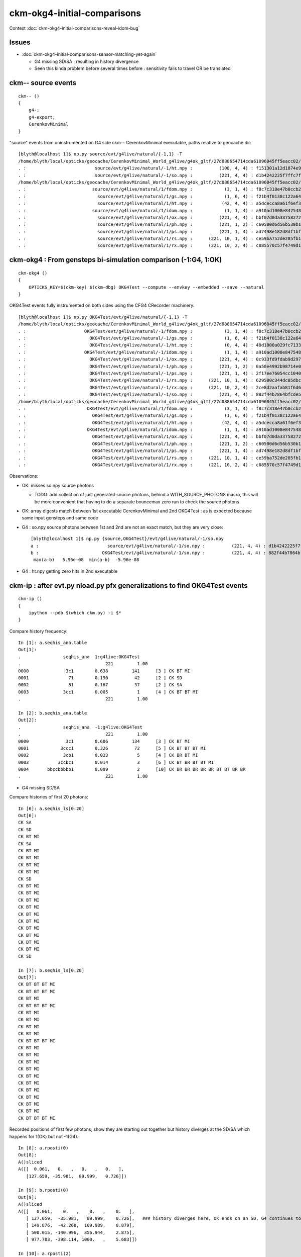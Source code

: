 ckm-okg4-initial-comparisons
================================

Context :doc:`ckm-okg4-initial-comparisons-reveal-idom-bug`

Issues
----------

* :doc:`ckm-okg4-initial-comparisons-sensor-matching-yet-again`

  * G4 missing SD/SA : resulting in history divergence 
  * Seen this kinda problem before several times before : sensitivity fails to travel OR be translated  


ckm-- source events
-----------------------

::

    ckm-- () 
    { 
        g4-;
        g4-export;
        CerenkovMinimal
    }



"source" events from uninstrumented on G4 side ckm-- CerenkovMinimal executable, paths relative to geocache dir::

    [blyth@localhost 1]$ np.py source/evt/g4live/natural/{-1,1} -T
    /home/blyth/local/opticks/geocache/CerenkovMinimal_World_g4live/g4ok_gltf/27d088654714cda61096045ff5eacc02/1/source/evt/g4live/natural/-1
    . :                          source/evt/g4live/natural/-1/ht.npy :          (108, 4, 4) : f151301a12d1874e9447fd916e7f8719 : 20190530-2247 
    . :                          source/evt/g4live/natural/-1/so.npy :          (221, 4, 4) : d1b4242225f7ffc7f0ad38a9669562a4 : 20190530-2247 
    /home/blyth/local/opticks/geocache/CerenkovMinimal_World_g4live/g4ok_gltf/27d088654714cda61096045ff5eacc02/1/source/evt/g4live/natural/1
    . :                         source/evt/g4live/natural/1/fdom.npy :            (3, 1, 4) : f8c7c318e47b0ccb2c29567e87d95e67 : 20190530-2247 
    . :                           source/evt/g4live/natural/1/gs.npy :            (1, 6, 4) : f21b4f0138c122a64319243596bb2228 : 20190530-2247 
    . :                           source/evt/g4live/natural/1/ht.npy :           (42, 4, 4) : a5dcecca8a61f6ef3e324edac8f36361 : 20190530-2247 
    . :                         source/evt/g4live/natural/1/idom.npy :            (1, 1, 4) : a910ad1008e847548261491f9ca73f9c : 20190530-2247 
    . :                           source/evt/g4live/natural/1/ox.npy :          (221, 4, 4) : bbf07d0da33758272b447ba44655decd : 20190530-2247 
    . :                           source/evt/g4live/natural/1/ph.npy :          (221, 1, 2) : c60500d6d56b530b1c55bf6b14c34a15 : 20190530-2247 
    . :                           source/evt/g4live/natural/1/ps.npy :          (221, 1, 4) : ad7498e182d8df1bf720c0ba0e72736c : 20190530-2247 
    . :                           source/evt/g4live/natural/1/rs.npy :      (221, 10, 1, 4) : ce59ba752de205fb16062260c6383503 : 20190530-2247 
    . :                           source/evt/g4live/natural/1/rx.npy :      (221, 10, 2, 4) : c085570c57f4749d13475312fcd16fb5 : 20190530-2247 



ckm-okg4 : From gensteps bi-simulation comparison (-1:G4, 1:OK)
--------------------------------------------------------------------

::

    ckm-okg4 () 
    { 
        OPTICKS_KEY=$(ckm-key) $(ckm-dbg) OKG4Test --compute --envkey --embedded --save --natural
    }


OKG4Test events fully instrumented on both sides using the CFG4 CRecorder machinery::

    [blyth@localhost 1]$ np.py OKG4Test/evt/g4live/natural/{-1,1} -T
    /home/blyth/local/opticks/geocache/CerenkovMinimal_World_g4live/g4ok_gltf/27d088654714cda61096045ff5eacc02/1/OKG4Test/evt/g4live/natural/-1
    . :                      OKG4Test/evt/g4live/natural/-1/fdom.npy :            (3, 1, 4) : f8c7c318e47b0ccb2c29567e87d95e67 : 20190531-1448 
    . :                        OKG4Test/evt/g4live/natural/-1/gs.npy :            (1, 6, 4) : f21b4f0138c122a64319243596bb2228 : 20190531-1448 
    . :                        OKG4Test/evt/g4live/natural/-1/ht.npy :            (0, 4, 4) : 40d1000a029fc713333b79245d7141c1 : 20190531-1448 
    . :                      OKG4Test/evt/g4live/natural/-1/idom.npy :            (1, 1, 4) : a910ad1008e847548261491f9ca73f9c : 20190531-1448 
    . :                        OKG4Test/evt/g4live/natural/-1/ox.npy :          (221, 4, 4) : 0c933fd9fdab9d2975af9e6871351e46 : 20190531-1448 
    . :                        OKG4Test/evt/g4live/natural/-1/ph.npy :          (221, 1, 2) : 0a50e4992b98714e0391cd6d8deadc9e : 20190531-1448 
    . :                        OKG4Test/evt/g4live/natural/-1/ps.npy :          (221, 1, 4) : 2f17ee76054cc1040f30bee0a8a0153e : 20190531-1448 
    . :                        OKG4Test/evt/g4live/natural/-1/rs.npy :      (221, 10, 1, 4) : 629500c344dc05dbc6777ccf6f386fe5 : 20190531-1448 
    . :                        OKG4Test/evt/g4live/natural/-1/rx.npy :      (221, 10, 2, 4) : 2ce8d2aafab81f6d6f0e6a1cc1877646 : 20190531-1448 
    . :                        OKG4Test/evt/g4live/natural/-1/so.npy :          (221, 4, 4) : 882f44b7864bfcde55fe2ebe922895e5 : 20190531-1448 
    /home/blyth/local/opticks/geocache/CerenkovMinimal_World_g4live/g4ok_gltf/27d088654714cda61096045ff5eacc02/1/OKG4Test/evt/g4live/natural/1
    . :                       OKG4Test/evt/g4live/natural/1/fdom.npy :            (3, 1, 4) : f8c7c318e47b0ccb2c29567e87d95e67 : 20190531-1448 
    . :                         OKG4Test/evt/g4live/natural/1/gs.npy :            (1, 6, 4) : f21b4f0138c122a64319243596bb2228 : 20190531-1448 
    . :                         OKG4Test/evt/g4live/natural/1/ht.npy :           (42, 4, 4) : a5dcecca8a61f6ef3e324edac8f36361 : 20190531-1448 
    . :                       OKG4Test/evt/g4live/natural/1/idom.npy :            (1, 1, 4) : a910ad1008e847548261491f9ca73f9c : 20190531-1448 
    . :                         OKG4Test/evt/g4live/natural/1/ox.npy :          (221, 4, 4) : bbf07d0da33758272b447ba44655decd : 20190531-1448 
    . :                         OKG4Test/evt/g4live/natural/1/ph.npy :          (221, 1, 2) : c60500d6d56b530b1c55bf6b14c34a15 : 20190531-1448 
    . :                         OKG4Test/evt/g4live/natural/1/ps.npy :          (221, 1, 4) : ad7498e182d8df1bf720c0ba0e72736c : 20190531-1448 
    . :                         OKG4Test/evt/g4live/natural/1/rs.npy :      (221, 10, 1, 4) : ce59ba752de205fb16062260c6383503 : 20190531-1448 
    . :                         OKG4Test/evt/g4live/natural/1/rx.npy :      (221, 10, 2, 4) : c085570c57f4749d13475312fcd16fb5 : 20190531-1448 


Observations:

* OK: misses so.npy source photons 

  * TODO: add collection of just generated source photons, behind a WITH_SOURCE_PHOTONS macro, 
    this will be more convenient that having to do a separate bouncemax zero run to check the source photons

* OK: array digests match between 1st executable CerenkovMinimal and 2nd OKG4Test : as is expected because same input gensteps and same code

* G4 : so.npy source photons between 1st and 2nd are not an exact match, but they are very close::

    [blyth@localhost 1]$ np.py {source,OKG4Test}/evt/g4live/natural/-1/so.npy 
    a :                          source/evt/g4live/natural/-1/so.npy :          (221, 4, 4) : d1b4242225f7ffc7f0ad38a9669562a4 : 20190530-2247 
    b :                        OKG4Test/evt/g4live/natural/-1/so.npy :          (221, 4, 4) : 882f44b7864bfcde55fe2ebe922895e5 : 20190531-1448 
     max(a-b)   5.96e-08  min(a-b)  -5.96e-08 


* G4 : ht.npy getting zero hits in 2nd executable 



ckm-ip : after evt.py nload.py pfx generalizations to find OKG4Test events
------------------------------------------------------------------------------

::

    ckm-ip () 
    { 
        ipython --pdb $(which ckm.py) -i $*
    }


Compare history frequency::

    In [1]: a.seqhis_ana.table
    Out[1]: 
    .                seqhis_ana  1:g4live:OKG4Test 
    .                                221         1.00 
    0000              3c1        0.638         141      [3 ] CK BT MI
    0001               71        0.190          42      [2 ] CK SD
    0002               81        0.167          37      [2 ] CK SA
    0003             3cc1        0.005           1      [4 ] CK BT BT MI
    .                                221         1.00 

    In [2]: b.seqhis_ana.table
    Out[2]: 
    .                seqhis_ana  -1:g4live:OKG4Test 
    .                                221         1.00 
    0000              3c1        0.606         134      [3 ] CK BT MI
    0001            3ccc1        0.326          72      [5 ] CK BT BT BT MI
    0002             3cb1        0.023           5      [4 ] CK BR BT MI
    0003           3ccbc1        0.014           3      [6 ] CK BT BR BT BT MI
    0004       bbccbbbbb1        0.009           2      [10] CK BR BR BR BR BR BT BT BR BR
    .                                221         1.00 


* G4 missing SD/SA 


Compare histories of first 20 photons::

    In [6]: a.seqhis_ls[0:20]
    Out[6]: 
    CK SA
    CK SD
    CK BT MI
    CK SA
    CK BT MI
    CK BT MI
    CK BT MI
    CK BT MI
    CK SD
    CK BT MI
    CK BT MI
    CK BT MI
    CK BT MI
    CK BT MI
    CK BT MI
    CK BT MI
    CK BT MI
    CK BT MI
    CK BT MI
    CK SD

    In [7]: b.seqhis_ls[0:20]
    Out[7]: 
    CK BT BT BT MI
    CK BT BT BT MI
    CK BT MI
    CK BT BT BT MI
    CK BT MI
    CK BT MI
    CK BT MI
    CK BT MI
    CK BT BT BT MI
    CK BT MI
    CK BT MI
    CK BT MI
    CK BT MI
    CK BT MI
    CK BT MI
    CK BT MI
    CK BT MI
    CK BT MI
    CK BT MI
    CK BT BT BT MI


Recorded positions of first few photons, show they are starting out together but history diverges at the SD/SA which 
happens for 1(OK) but not -1(G4).::

    In [8]: a.rposti(0)
    Out[8]: 
    A()sliced
    A([[  0.061,   0.   ,   0.   ,   0.   ],
       [127.659, -35.981,  89.999,   0.726]])

    In [9]: b.rposti(0)
    Out[9]: 
    A()sliced
    A([[   0.061,    0.   ,    0.   ,    0.   ],
       [ 127.659,  -35.981,   89.999,    0.726],   ### history diverges here, OK ends on an SD, G4 continues to BT on   
       [ 149.876,  -42.268,  109.989,    0.879],
       [ 500.015, -140.996,  356.944,    2.875],
       [ 977.783, -398.114, 1000.   ,    5.683]])

    In [10]: a.rposti(2)
    Out[10]: 
    A()sliced
    A([[   0.336,   -0.061,    0.   ,    0.   ],
       [ 500.015,  206.915, -149.327,    2.576],
       [1000.   ,  521.134, -376.019,    4.682]])

    In [11]: b.rposti(2)
    Out[11]: 
    A()sliced
    A([[   0.336,   -0.061,    0.   ,    0.   ],
       [ 500.015,  206.915, -149.327,    2.576],
       [1000.   ,  521.104, -376.019,    4.682]])




Dumping record_id 0 using --dbgseqhis 0x3ccc1
----------------------------------------------

::

    ckm-okg4 --dbgseqhis 0x3ccc1

    ckm-okg4 () 
    { 
        OPTICKS_KEY=$(ckm-key) $(ckm-dbg) OKG4Test --compute --envkey --embedded --save --natural --args $*
    }

    ...

    2019-06-01 14:02:10.530 INFO  [428380] [CRec::dump@162] CDebug::dump record_id 0  origin[ 0.054-0.011-0.002]   Ori[ 0.054-0.011-0.002] 
    2019-06-01 14:02:10.530 INFO  [428380] [CRec::dump@168]  nstp 4
    ( 0)  CK/BT     FrT                       PRE_SAVE POST_SAVE STEP_START 
    [   0](Stp ;opticalphoton stepNum    4(tk ;opticalphoton tid 1 pid 0 nm 79.0277 mm  ori[    0.054  -0.011  -0.002]  pos[  977.731-398.0881000.002]  )
      pre              Obj0x1899da0           Water          noProc           Undefined pos[      0.000     0.000     0.000]  dir[    0.796  -0.225   0.562]  pol[   -0.571   0.027   0.820]  ns  0.000 nm 79.028 mm/ns 220.306
     post              Det0x189c420           Glass  Transportation        GeomBoundary pos[    127.607   -35.985    90.002]  dir[    0.727  -0.205   0.655]  pol[   -0.660   0.053   0.749]  ns  0.728 nm 79.028 mm/ns 201.203
     )
    ( 1)  BT/BT     FrT                                           POST_SAVE 
    [   1](Stp ;opticalphoton stepNum    4(tk ;opticalphoton tid 1 pid 0 nm 79.0277 mm  ori[    0.054  -0.011  -0.002]  pos[  977.731-398.0881000.002]  )
      pre              Det0x189c420           Glass  Transportation        GeomBoundary pos[    127.607   -35.985    90.002]  dir[    0.727  -0.205   0.655]  pol[   -0.660   0.053   0.749]  ns  0.728 nm 79.028 mm/ns 201.203
     post              Obj0x1899da0           Water  Transportation        GeomBoundary pos[    149.814   -42.247   110.002]  dir[    0.796  -0.225   0.562]  pol[   -0.571   0.029   0.821]  ns  0.879 nm 79.028 mm/ns 220.306
     )
    ( 2)  BT/BT     FrT                                           POST_SAVE 
    [   2](Stp ;opticalphoton stepNum    4(tk ;opticalphoton tid 1 pid 0 nm 79.0277 mm  ori[    0.054  -0.011  -0.002]  pos[  977.731-398.0881000.002]  )
      pre              Obj0x1899da0           Water  Transportation        GeomBoundary pos[    149.814   -42.247   110.002]  dir[    0.796  -0.225   0.562]  pol[   -0.571   0.029   0.821]  ns  0.879 nm 79.028 mm/ns 220.306
     post         World0x188d190_PV             Air  Transportation        GeomBoundary pos[    499.946  -140.984   356.954]  dir[    0.568  -0.306   0.764]  pol[    0.781   0.494  -0.383]  ns  2.875 nm 79.028 mm/ns 299.792
     )
    ( 3)  BT/MI     FrT                       POST_SAVE POST_DONE LAST_POST 
    [   3](Stp ;opticalphoton stepNum    4(tk ;opticalphoton tid 1 pid 0 nm 79.0277 mm  ori[    0.054  -0.011  -0.002]  pos[  977.731-398.0881000.002]  )
      pre         World0x188d190_PV             Air  Transportation        GeomBoundary pos[    499.946  -140.984   356.954]  dir[    0.568  -0.306   0.764]  pol[    0.781   0.494  -0.383]  ns  2.875 nm 79.028 mm/ns 299.792
     post                                noMaterial  Transportation       WorldBoundary pos[    977.731  -398.088  1000.002]  dir[    0.568  -0.306   0.764]  pol[    0.781   0.494  -0.383]  ns  5.682 nm 79.028 mm/ns 299.792
     )
    2019-06-01 14:02:10.530 INFO  [428380] [CRec::dump@172]  npoi 0
    2019-06-01 14:02:10.531 INFO  [428380] [CDebug::dump_brief@176] CRecorder::dump_brief m_ctx._record_id        0 m_photon._badflag     0 --dbgseqhis  sas: POST_SAVE POST_DONE LAST_POST 
    2019-06-01 14:02:10.531 INFO  [428380] [CDebug::dump_brief@185]  seqhis            3ccc1    CK BT BT BT MI                                  
    2019-06-01 14:02:10.531 INFO  [428380] [CDebug::dump_brief@190]  mskhis              805    CK|MI|BT
    2019-06-01 14:02:10.531 INFO  [428380] [CDebug::dump_brief@195]  seqmat            11232    Water Glass Water Air Air - - - - - - - - - - - 
    2019-06-01 14:02:10.531 INFO  [428380] [CDebug::dump_sequence@203] CDebug::dump_sequence



What would it take to raise an SA/SD from Geant4 ?
~~~~~~~~~~~~~~~~~~~~~~~~~~~~~~~~~~~~~~~~~~~~~~~~~~~~~~~~

* need boundary status Ds::Absorption or Ds::Detection

* examining DsG4OpBoundaryProcess.cc (gdb next "n" stepping) 
  looks like no way 


::

    201 #ifdef USE_CUSTOM_BOUNDARY
    202 unsigned int OpStatus::OpBoundaryFlag(const Ds::DsG4OpBoundaryProcessStatus status)
    203 {
    204     unsigned flag = 0 ;
    205     switch(status)
    206     {
    207         case Ds::FresnelRefraction:
    208         case Ds::SameMaterial:
    209                                flag=BOUNDARY_TRANSMIT;
    210                                break;
    211         case Ds::TotalInternalReflection:
    212         case Ds::FresnelReflection:
    213                                flag=BOUNDARY_REFLECT;
    214                                break;
    215         case Ds::StepTooSmall:
    216                                flag=NAN_ABORT;
    217                                break;
    218         case Ds::Absorption:
    219                                flag=SURFACE_ABSORB ;
    220                                break;
    221         case Ds::Detection:
    222                                flag=SURFACE_DETECT ;
    223                                break;
    224         case Ds::SpikeReflection:
    225                                flag=SURFACE_SREFLECT ;
    226                                break;
    227         case Ds::LobeReflection:
    228         case Ds::LambertianReflection:
    229                                flag=SURFACE_DREFLECT ;
    230                                break;
    231         case Ds::Undefined:
    232         case Ds::BackScattering:
    233         case Ds::NotAtBoundary:
    234         case Ds::NoRINDEX:
    235                       flag=0;
    236                       break;
    237     }
    238     return flag ;
    239 }




::

     ckm-okg4-dbg --dbgseqhis 0x3ccc1
    
    (gdb) b "DsG4OpBoundaryProcess::PostStepDoIt(const G4Track& aTrack, const G4Step& aStep)"





generate.cu  only gives SD/SA with associated optical surface at the boundary
---------------------------------------------------------------------------------

::

    548 
    549         slot++ ;
    550 
    551         command = propagate_to_boundary( p, s, rng );
    552         if(command == BREAK)    break ;           // BULK_ABSORB
    553         if(command == CONTINUE) continue ;        // BULK_REEMIT/BULK_SCATTER
    554         // PASS : survivors will go on to pick up one of the below flags, 
    555 
    556 
    557         if(s.optical.x > 0 )       // x/y/z/w:index/type/finish/value
    558         {
    559             command = propagate_at_surface(p, s, rng);
    560             if(command == BREAK)    break ;       // SURFACE_DETECT/SURFACE_ABSORB
    561             if(command == CONTINUE) continue ;    // SURFACE_DREFLECT/SURFACE_SREFLECT
    562         }
    563         else
    564         {
    565             //propagate_at_boundary(p, s, rng);     // BOUNDARY_RELECT/BOUNDARY_TRANSMIT
    566             propagate_at_boundary_geant4_style(p, s, rng);     // BOUNDARY_RELECT/BOUNDARY_TRANSMIT
    567             // tacit CONTINUE
    568         }
    569 
    570     }   // bounce < bounce_max




DsG4OpBoundaryProcess::DoAbsorption raises Ds::Detection depending on efficiency and random throw
---------------------------------------------------------------------------------------------------





gdb aint lldb
------------------

* seems it can find breakpoints better without arguments in the signature


::

    (gdb) b "DsG4OpBoundaryProcess::DsG4OpBoundaryProcess"
    Breakpoint 3 at 0x7fffefd59087: file /home/blyth/opticks/cfg4/DsG4OpBoundaryProcess.cc, line 149.
    (gdb) b
    No default breakpoint address now.
    (gdb) info breakpoints
    Num     Type           Disp Enb Address            What
    1       breakpoint     keep y   <PENDING>          "DsG4OpBoundaryProcess::PostStepDoIt(const G4Track& aTrack, const G4Step& aStep)"
    2       breakpoint     keep y   <PENDING>          DsG4OpBoundaryProcess.cc +245
    3       breakpoint     keep y   0x00007fffefd59087 in DsG4OpBoundaryProcess::DsG4OpBoundaryProcess(CG4*, G4String const&, G4ProcessType) at /home/blyth/opticks/cfg4/DsG4OpBoundaryProcess.cc:149
    (gdb) b "DsG4OpBoundaryProcess::PostStepDoIt"
    Breakpoint 4 at 0x7fffefd595d1: file /home/blyth/opticks/cfg4/DsG4OpBoundaryProcess.cc, line 199.
    (gdb) 



covered this ground before
-------------------------------

::

    [blyth@localhost issues]$ grep -l " SD " *.rst */*.rst
    ckm-okg4-initial-comparisons-sensor-matching-yet-again.rst
    direct_route_needs_AssimpGGeo_convertSensors_equivalent.rst
    g4ok_direct_conversion_of_sensors_review.rst
    g4ok_investigate_zero_hits.rst
    G4OK.rst
    G4OK_SD_Matching.rst
    odd_photon_flag_history.rst
    OKG4Test_no_G4_hits.rst
    OKG4Test_no_OK_hits_again.rst
    OKTest-compute-save.rst
    pmt_distrib.rst
    pmttest.rst
    stratification.rst
    geant4_opticks_integration/broken_pmttest.rst
    geant4_opticks_integration/gui_photon_flag_names_null.rst
    geant4_opticks_integration/missing_cfg4_surface_detect.rst
    geant4_opticks_integration/okg4_tpmt_revisit.rst
    geant4_opticks_integration/optical_step_collection.rst
    groupvel/generational.rst
    [blyth@localhost issues]$ 



* :doc:`geant4_opticks_integration/missing_cfg4_surface_detect`

   Concluded : CGDMLDetector missing Optical Surfaces whereas the CTestDetector has them 

* :doc:`geant4_opticks_integration/okg4_tpmt_revisit`

   tpmt- seqhis_ana 10:PmtInBox statistical comparison with "TO BT SA" and "TO BT SD" matched, 

   Notable quotes:
 
   1. FIXED : CTestDetector::kludgePhotoCathode was incorrectly using dielectric_dielectric
   2. Need cathode optical surface with EFFICIENC, where did it go ?Y


* :doc:`OKG4Test_no_G4_hits`

  lv2sd via cache development while testing with CerenkovMinimal

* :doc:`OKG4Test_no_OK_hits_again`

   X4PhysicalVolume::addBoundary critical for translatin G4 surface into Opticks boundary

* :doc:`ab-blib`

   X4PhysicalVolume::findSurface is attempting to mimic G4OpBoundaryProcess 


* :doc:`g4ok_direct_conversion_of_sensors_review`

   // X4PhysicalVolume::init 
   convertSensors();  // before closeSurfaces as may add some SensorSurfaces"

   GGeoSensor::AddSensorSurfaces
        springs into life GGeo GSkinSurface, GOpticalSurface with the 
        properties of the cathode material (esp EFFICIENCY)





::

     278 // invoked pre-cache by GGeo::add(GMaterial* material) AssimpGGeo::convertMaterials
     279 void GMaterialLib::add(GMaterial* mat)
     280 {
     281     if(mat->hasProperty("EFFICIENCY"))
     282     {
     283         LOG(LEVEL) << " MATERIAL WITH EFFICIENCY " ;
     284         setCathode(mat) ;
     285     }
     286 
     287     bool with_lowercase_efficiency = mat->hasProperty("efficiency") ;
     288     assert( !with_lowercase_efficiency );
     289 
     290     assert(!isClosed());
     291     m_materials.push_back(createStandardMaterial(mat));
     292 }

